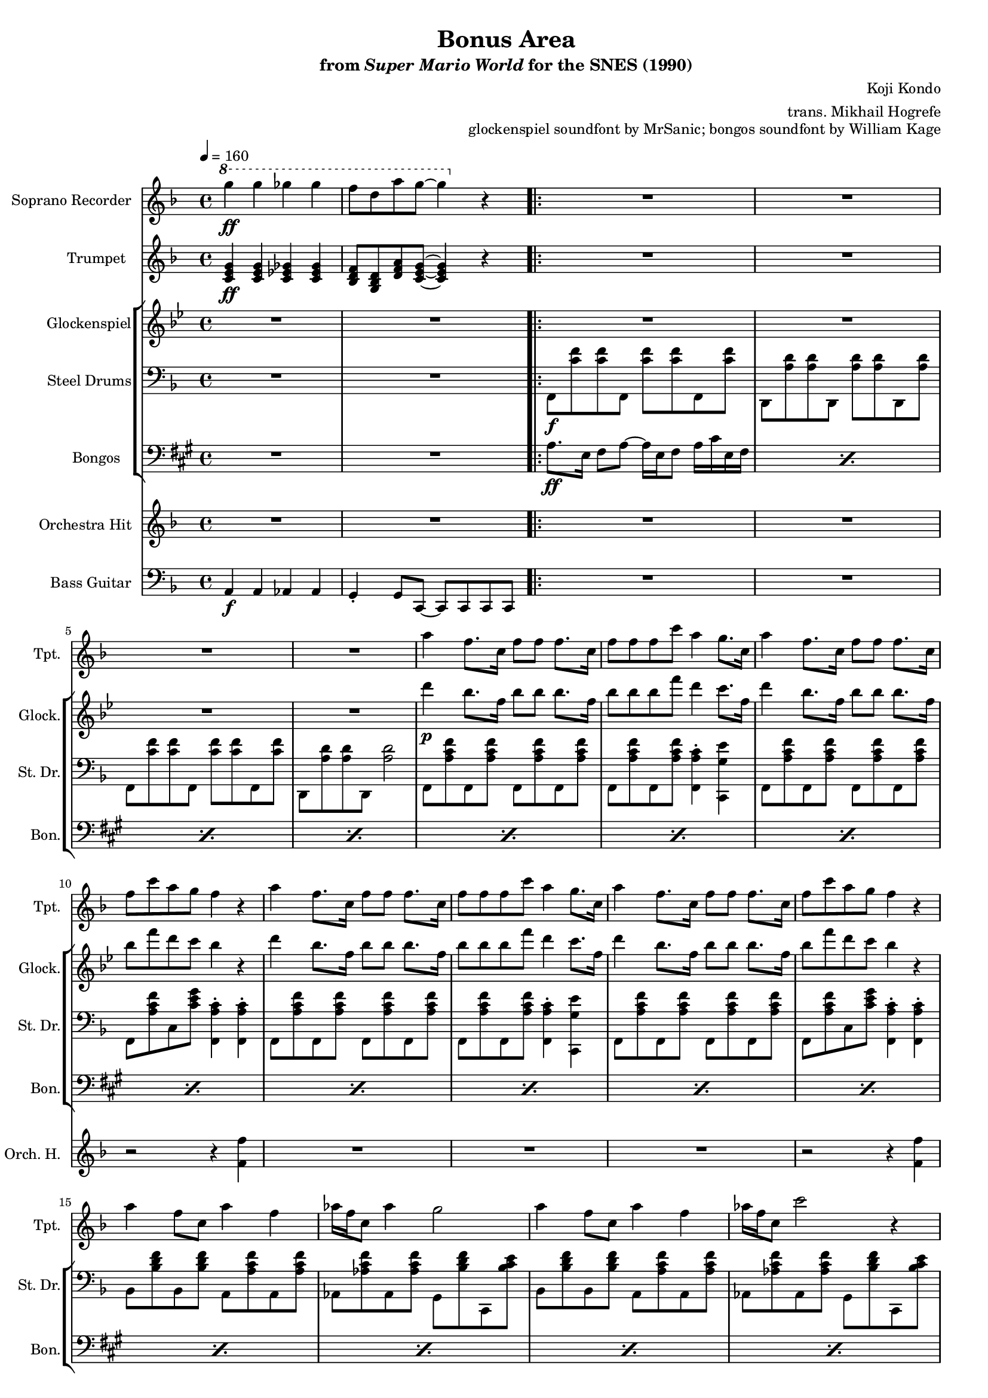 \version "2.24.3"
#(set-global-staff-size 16)

\paper {
  left-margin = 0.6\in
}

\book {
    \header {
        title = "Bonus Area"
        subtitle = \markup { "from" {\italic "Super Mario World"} "for the SNES (1990)" }
        composer = "Koji Kondo"
        arranger = "trans. Mikhail Hogrefe"
        opus = "glockenspiel soundfont by MrSanic; bongos soundfont by William Kage"
    }

    \score {
        {
            <<
                \new Staff \relative c'''' {                 
                    \set Staff.instrumentName = "Soprano Recorder"
                    \set Staff.shortInstrumentName = "S. Rec"  
\key f \major
\tempo 4 = 160
\ottava #1
g4\ff g ges ges |
f8 d a' g ~ g4 \ottava #0 r |
                    \repeat volta 2 {
R1*20
                    }
\once \override Score.RehearsalMark.self-alignment-X = #RIGHT
\mark \markup { \fontsize #-2 "Loop forever" }
                }

                \new Staff \relative c' {                 
                    \set Staff.instrumentName = "Trumpet"
                    \set Staff.shortInstrumentName = "Tpt."  
\key f \major
<c e g>4\ff 4 <c ees ges>4 4 |
<bes d f>8 <g bes d> <d' f a> <c e g>8 ~ 4 r |

R1*4
a''4 f8. c16 f8 f f8. c16 |
f8 f f c' a4 g8. c,16 |
a'4 f8. c16 f8 f f8. c16 |
f8 c' a g f4 r |
a4 f8. c16 f8 f f8. c16 |
f8 f f c' a4 g8. c,16 |
a'4 f8. c16 f8 f f8. c16 |
f8 c' a g f4 r |
a4 f8 c a'4 f |
aes16 f c8 aes'4 g2 |
a4 f8 c a'4 f |
aes16 f c8 c'2 r4 |
a4 f8. c16 f8 f f8. c16 |
f8 f f c' a4 g8. c,16 |
a'4 f8. c16 f8 f f8. c16 |
f8 c' a g f4 r |
                }

                \new StaffGroup <<
                    \new Staff \relative c''' {                 
                        \set Staff.instrumentName = "Glockenspiel"
                        \set Staff.shortInstrumentName = "Glock."  
\key bes \major
R1*2

R1*4
d4\p bes8. f16 bes8 bes bes8. f16 |
bes8 bes bes f' d4 c8. f,16 |
d'4 bes8. f16 bes8 bes bes8. f16 |
bes8 f' d c bes4 r |
d4 bes8. f16 bes8 bes bes8. f16 |
bes8 bes bes f' d4 c8. f,16 |
d'4 bes8. f16 bes8 bes bes8. f16 |
bes8 f' d c bes4 r |
R1*4
d4 bes8. f16 bes8 bes bes8. f16 |
bes8 bes bes f' d4 c8. f,16 |
d'4 bes8. f16 bes8 bes bes8. f16 |
bes8 f' d c bes4 r |
                    }

                    \new Staff \relative c, {                 
                        \set Staff.instrumentName = "Steel Drums"
                        \set Staff.shortInstrumentName = "St. Dr."  
\key f \major
\clef bass
R1*2

f8\f <c'' f>8 8 f,, <c'' f>8 8 f,, <c'' f> |
d,,8 <a'' d>8 8 d,, <a'' d>8 8 d,, <a'' d> |
f,8 <c'' f>8 8 f,, <c'' f>8 8 f,, <c'' f> |
d,,8 <a'' d>8 8 d,, <a'' d>2 |
f,8 <a' c f> f, <a' c f> f, <a' c f> f, <a' c f> |
f,8 <a' c f> f, <a' c f> <f, a' c>4-. <c g'' e'> |
f8 <a' c f> f, <a' c f> f, <a' c f> f, <a' c f> |
f,8 <a' c f> c, <c' e g> <f,, a' c>4-. 4-. |
f8 <a' c f> f, <a' c f> f, <a' c f> f, <a' c f> |
f,8 <a' c f> f, <a' c f> <f, a' c>4-. <c g'' e'> |
f8 <a' c f> f, <a' c f> f, <a' c f> f, <a' c f> |
f,8 <a' c f> c, <c' e g> <f,, a' c>4-. 4-. |
bes8 <bes' d f> bes, <bes' d f> a, <a' c f> a, <a' c f> |
aes,8 <aes' c f> aes, <aes' c f> g, <bes' d f> c,, <bes'' c e> |
bes,8 <bes' d f> bes, <bes' d f> a, <a' c f> a, <a' c f> |
aes,8 <aes' c f> aes, <aes' c f> g, <bes' d f> c,, <bes'' c e> |
f,8 <a' c f> f, <a' c f> f, <a' c f> f, <a' c f> |
f,8 <a' c f> f, <a' c f> <f, a' c>4-. <c g'' e'> |
f8 <a' c f> f, <a' c f> f, <a' c f> f, <a' c f> |
f,8 <a' c f> c, <c' e g> <f,, a' c>4-. 4-. |
                    }

                    \new Staff \relative c' {                 
                        \set Staff.instrumentName = "Bongos"
                        \set Staff.shortInstrumentName = "Bon."  
\key a \major
\clef bass
R1*2
\repeat percent 20 { a8.\ff e16 fis8 a ~ a16 e fis8 a16 cis e, fis | }
                    }
                >>

                \new Staff \relative c' {                 
                    \set Staff.instrumentName = "Orchestra Hit"
                    \set Staff.shortInstrumentName = "Orch. H."  
\key f \major
R1*2

R1*7
r2 r4 <f f'> |
R1*3
r2 r4 <f f'> |
R1*7
r2 r4 <f f'> |
                }

                \new Staff \relative c {                 
                    \set Staff.instrumentName = "Bass Guitar"
                    \set Staff.shortInstrumentName = "B. Guit."  
\clef bass
\key f \major
a4\f a aes aes |
g4-. g8 c, ~ c c c c |
R1*20
                }
            >>
        }
        \layout {
            \context {
                \Staff
                \RemoveEmptyStaves
            }
            \context {
                \DrumStaff
                \RemoveEmptyStaves
            }
        }
    }
}

